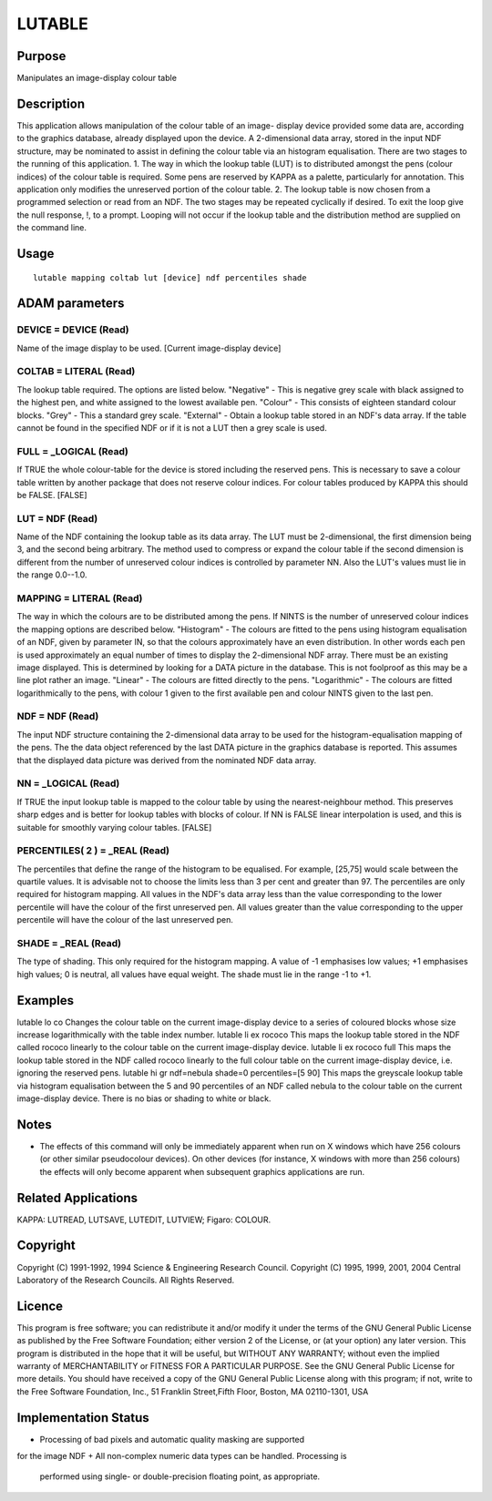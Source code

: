 

LUTABLE
=======


Purpose
~~~~~~~
Manipulates an image-display colour table


Description
~~~~~~~~~~~
This application allows manipulation of the colour table of an image-
display device provided some data are, according to the graphics
database, already displayed upon the device. A 2-dimensional data
array, stored in the input NDF structure, may be nominated to assist
in defining the colour table via an histogram equalisation. There are
two stages to the running of this application.
1. The way in which the lookup table (LUT) is to distributed amongst
the pens (colour indices) of the colour table is required. Some pens
are reserved by KAPPA as a palette, particularly for annotation. This
application only modifies the unreserved portion of the colour table.
2. The lookup table is now chosen from a programmed selection or read
from an NDF.
The two stages may be repeated cyclically if desired. To exit the loop
give the null response, !, to a prompt. Looping will not occur if the
lookup table and the distribution method are supplied on the command
line.


Usage
~~~~~


::

    
       lutable mapping coltab lut [device] ndf percentiles shade
       



ADAM parameters
~~~~~~~~~~~~~~~



DEVICE = DEVICE (Read)
``````````````````````
Name of the image display to be used. [Current image-display device]



COLTAB = LITERAL (Read)
```````````````````````
The lookup table required. The options are listed below. "Negative" -
This is negative grey scale with black assigned to the highest pen,
and white assigned to the lowest available pen. "Colour" - This
consists of eighteen standard colour blocks. "Grey" - This a standard
grey scale. "External" - Obtain a lookup table stored in an NDF's data
array. If the table cannot be found in the specified NDF or if it is
not a LUT then a grey scale is used.



FULL = _LOGICAL (Read)
``````````````````````
If TRUE the whole colour-table for the device is stored including the
reserved pens. This is necessary to save a colour table written by
another package that does not reserve colour indices. For colour
tables produced by KAPPA this should be FALSE. [FALSE]



LUT = NDF (Read)
````````````````
Name of the NDF containing the lookup table as its data array. The LUT
must be 2-dimensional, the first dimension being 3, and the second
being arbitrary. The method used to compress or expand the colour
table if the second dimension is different from the number of
unreserved colour indices is controlled by parameter NN. Also the
LUT's values must lie in the range 0.0--1.0.



MAPPING = LITERAL (Read)
````````````````````````
The way in which the colours are to be distributed among the pens. If
NINTS is the number of unreserved colour indices the mapping options
are described below.
"Histogram" - The colours are fitted to the pens using histogram
equalisation of an NDF, given by parameter IN, so that the colours
approximately have an even distribution. In other words each pen is
used approximately an equal number of times to display the
2-dimensional NDF array. There must be an existing image displayed.
This is determined by looking for a DATA picture in the database. This
is not foolproof as this may be a line plot rather an image. "Linear"
- The colours are fitted directly to the pens. "Logarithmic" - The
colours are fitted logarithmically to the pens, with colour 1 given to
the first available pen and colour NINTS given to the last pen.



NDF = NDF (Read)
````````````````
The input NDF structure containing the 2-dimensional data array to be
used for the histogram-equalisation mapping of the pens. The the data
object referenced by the last DATA picture in the graphics database is
reported. This assumes that the displayed data picture was derived
from the nominated NDF data array.



NN = _LOGICAL (Read)
````````````````````
If TRUE the input lookup table is mapped to the colour table by using
the nearest-neighbour method. This preserves sharp edges and is better
for lookup tables with blocks of colour. If NN is FALSE linear
interpolation is used, and this is suitable for smoothly varying
colour tables. [FALSE]



PERCENTILES( 2 ) = _REAL (Read)
```````````````````````````````
The percentiles that define the range of the histogram to be
equalised. For example, [25,75] would scale between the quartile
values. It is advisable not to choose the limits less than 3 per cent
and greater than 97. The percentiles are only required for histogram
mapping. All values in the NDF's data array less than the value
corresponding to the lower percentile will have the colour of the
first unreserved pen. All values greater than the value corresponding
to the upper percentile will have the colour of the last unreserved
pen.



SHADE = _REAL (Read)
````````````````````
The type of shading. This only required for the histogram mapping. A
value of -1 emphasises low values; +1 emphasises high values; 0 is
neutral, all values have equal weight. The shade must lie in the range
-1 to +1.



Examples
~~~~~~~~
lutable lo co
Changes the colour table on the current image-display device to a
series of coloured blocks whose size increase logarithmically with the
table index number.
lutable li ex rococo
This maps the lookup table stored in the NDF called rococo linearly to
the colour table on the current image-display device.
lutable li ex rococo full
This maps the lookup table stored in the NDF called rococo linearly to
the full colour table on the current image-display device, i.e.
ignoring the reserved pens.
lutable hi gr ndf=nebula shade=0 percentiles=[5 90]
This maps the greyscale lookup table via histogram equalisation
between the 5 and 90 percentiles of an NDF called nebula to the colour
table on the current image-display device. There is no bias or shading
to white or black.



Notes
~~~~~


+ The effects of this command will only be immediately apparent when
  run on X windows which have 256 colours (or other similar pseudocolour
  devices). On other devices (for instance, X windows with more than 256
  colours) the effects will only become apparent when subsequent
  graphics applications are run.




Related Applications
~~~~~~~~~~~~~~~~~~~~
KAPPA: LUTREAD, LUTSAVE, LUTEDIT, LUTVIEW; Figaro: COLOUR.


Copyright
~~~~~~~~~
Copyright (C) 1991-1992, 1994 Science & Engineering Research Council.
Copyright (C) 1995, 1999, 2001, 2004 Central Laboratory of the
Research Councils. All Rights Reserved.


Licence
~~~~~~~
This program is free software; you can redistribute it and/or modify
it under the terms of the GNU General Public License as published by
the Free Software Foundation; either version 2 of the License, or (at
your option) any later version.
This program is distributed in the hope that it will be useful, but
WITHOUT ANY WARRANTY; without even the implied warranty of
MERCHANTABILITY or FITNESS FOR A PARTICULAR PURPOSE. See the GNU
General Public License for more details.
You should have received a copy of the GNU General Public License
along with this program; if not, write to the Free Software
Foundation, Inc., 51 Franklin Street,Fifth Floor, Boston, MA
02110-1301, USA


Implementation Status
~~~~~~~~~~~~~~~~~~~~~


+ Processing of bad pixels and automatic quality masking are supported
for the image NDF
+ All non-complex numeric data types can be handled. Processing is
  performed using single- or double-precision floating point, as
  appropriate.




